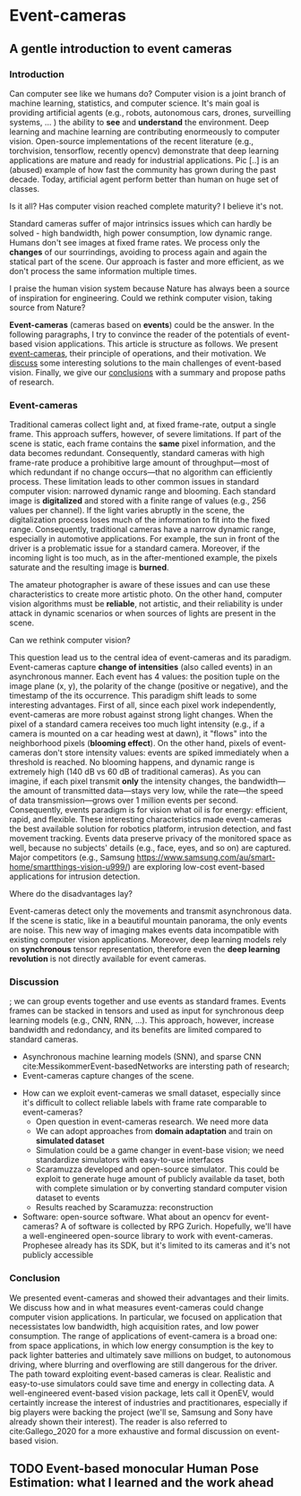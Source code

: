 #+STARTUP: indent
#+AUTHOR: Gianluca Scarpellini
#+HUGO_BASE_DIR: ../
#+HUGO_SECTION: ./
#+hugo_auto_set_lastmod: t
* Event-cameras                                                
** A gentle introduction to event cameras                
:PROPERTIES:
:EXPORT_HUGO_CUSTOM_FRONT_MATTER: :noauthor true :nocomment true :nodate true :nopaging true :noread true
:EXPORT_HUGO_WEIGHT: auto
:EXPORT_FILE_NAME: introduction
:EXPORT_HUGO_MENU: :menu "main"
:END:
*** Introduction
Can computer see like we humans do? Computer vision is a joint branch of machine
learning, statistics, and computer science. It's main goal is providing
artificial agents (e.g., robots, autonomous cars, drones, surveilling systems,
... ) the ability to *see* and *understand* the environment. Deep learning and
machine learning are contributing enormeously to computer vision. Open-source
implementations of the recent literature (e.g., torchvision, tensorflow,
recently opencv) demonstrate that deep learning applications are mature and
ready for industrial applications. Pic [..] is an (abused) example of how fast
the community has grown during the past decade. Today, artificial agent perform
better than human on huge set of classes.

Is it all? Has computer vision reached complete maturity? I believe it's not.

Standard cameras suffer of major intrinsics issues which can hardly be solved -
high bandwidth, high power consumption, low dynamic range. Humans don't see
images at fixed frame rates. We process only the *changes* of our sourrindings,
avoiding to process again and again the statical part of the scene. Our approach
is faster and more efficient, as we don't process the same information multiple
times.

I praise the human vision system because Nature has always been a source of
inspiration for engineering. Could we rethink computer vision, taking source
from Nature?

*Event-cameras* (cameras based on *events*) could be the answer. In the
following paragraphs, I try to convince the reader of the potentials of
event-based vision applications. This article is structure as follows. We
present [[/introduction#event-cameras][event-cameras]], their principle of operations, and their motivation. We
[[/introduction#discussion][discuss]] some interesting solutions to the main challenges of event-based
vision. Finally, we give our [[/introduction#conclusion][conclusions]] with a summary and propose paths of
research.

*** Event-cameras
Traditional cameras collect light and, at fixed frame-rate, output a single
frame. This approach suffers, however, of severe limitations. If part of the
scene is static, each frame contains the *same* pixel information, and the data
becomes redundant. Consequently, standard cameras with high frame-rate produce a
prohibitive large amount of throughput---most of which redundant if no change
occurs---that no algorithm can efficiently process. These limitation leads to
other common issues in standard computer vision: narrowed dynamic range and
blooming. Each standard image is *digitalized* and stored with a finite range of
values (e.g., 256 values per channel). If the light varies abruptly in the
scene, the digitalization process loses much of the information to fit into the
fixed range. Consequently, traditional cameras have a narrow dynamic range,
especially in automotive applications. For example, the sun in front of the
driver is a problematic issue for a standard camera. Moreover, if the incoming
light is too much, as in the after-mentioned example, the pixels saturate and
the resulting image is *burned*.

The amateur photographer is aware of these issues and can use these
characteristics to create more artistic photo. On the other hand, computer
vision algorithms must be *reliable*, not artistic, and their reliability is
under attack in dynamic scenarios or when sources of lights are present in the
scene.

Can we rethink computer vision?

This question lead us to the central idea of event-cameras and its
paradigm. Event-cameras capture *change of intensities* (also called events) in
an asynchronous manner. Each event has 4 values: the position tuple on the image
plane (x, y), the polarity of the change (positive or negative), and the
timestamp of the its occurrence. This paradigm shift leads to some interesting
advantages. First of all, since each pixel work independently, event-cameras are
more robust against strong light changes. When the pixel of a standard camera
receives too much light intensity (e.g., if a camera is mounted on a car heading
west at dawn), it "flows" into the neighborhood pixels (*blooming effect*). On
the other hand, pixels of event-cameras don't store intensity values: events are
spiked immediately when a threshold is reached. No blooming happens, and dynamic
range is extremely high (140 dB vs 60 dB of traditional cameras). As you can
imagine, if each pixel transmit *only* the intensity changes, the
bandwidth---the amount of transmitted data---stays very low, while the
rate---the speed of data transmission---grows over 1 million events per
second. Consequently, events paradigm is for vision what oil is for energy:
efficient, rapid, and flexible. These interesting characteristics made
event-cameras the best available solution for robotics platform, intrusion
detection, and fast movement tracking. Events data preserve privacy of the
monitored space as well, because no subjects' details (e.g., face, eyes, and so
on) are captured. Major competitors (e.g., Samsung
[[https://www.samsung.com/au/smart-home/smartthings-vision-u999/]]) are exploring
low-cost event-based applications for intrusion detection.

Where do the disadvantages lay?

Event-cameras detect only the movements and transmit asynchronous data. If the
scene is static, like in a beautiful mountain panorama, the only events are
noise. This new way of imaging makes events data incompatible with existing
computer vision applications. Moreover, deep learning models rely on
*synchronous* tensor representation, therefore even the *deep learning
revolution* is not directly available for event cameras.

*** Discussion

; we can group events together and use events as standard frames. Events frames
can be stacked in tensors and used as input for synchronous deep learning models
(e.g., CNN, RNN, ...). This approach, however, increase bandwidth and
redondancy, and its benefits are limited compared to standard cameras.
     - Asynchronous machine learning models (SNN), and sparse CNN
         cite:MessikommerEvent-basedNetworks are intersting path of research;
     - Event-cameras capture changes of the scene. 

   - How can we exploit event-cameras we small dataset, especially since it's
     difficult to collect reliable labels with frame rate comparable to
     event-cameras?
     - Open question in event-cameras research. We need more data
     - We can adopt approaches from *domain adaptation* and train on *simulated
       dataset*
     - Simulation could be a game changer in event-base vision; we need
       standardize simulators with easy-to-use interfaces
     - Scaramuzza developed and open-source simulator. This could be exploit to
       generate huge amount of publicly available da taset, both with complete
       simulation or by converting standard computer vision dataset to events
     - Results reached by Scaramuzza: reconstruction
   - Software: open-source software. What about an opencv for event-cameras? A of
     software is collected by RPG Zurich. Hopefully, we'll have a
     well-engineered open-source library to work with event-cameras. Prophesee
     already has its SDK, but it's limited to its cameras and it's not publicly
     accessible

*** Conclusion

We presented event-cameras and showed their advantages and their limits. We
discuss how and in what measures event-cameras could change computer vision
applications. In particular, we focused on application that necessistates low
bandwidth, high acquisition rates, and low power consumption. The range of
applications of event-camera is a broad one: from space applications, in which
low energy consumption is the key to pack lighter batteries and ultimately save
millions on budget, to autonomous driving, where blurring and overflowing are
still dangerous for the driver. The path toward exploiting event-based cameras
is clear. Realistic and easy-to-use simulators could save time and energy in
collecting data. A well-engineered event-based vision package, lets call it
OpenEV, would certaintly increase the interest of industries and practitionares,
especially if big players were backing the project (we'll se, Samsung and Sony
have already shown their interest). The reader is also referred to
cite:Gallego_2020 for a more exhaustive and formal discussion on event-based
vision.
** TODO Event-based monocular Human Pose Estimation: what I learned and the work ahead 
:PROPERTIES:
:EXPORT_FILE_NAME: thesis
:EXPORT_HUGO_MENU: :menu "main"
:END:
* COMMENT Notes
   - WHO: Open post about event-cameras to attract researchers and computer
     vision practitioners 
   - WHY: more people working with event-cameras, more data, more cooperation,
     and more fun!
   - *Central idea*: present event-cameras and send a message to the computer
     vision community; join us, and help us build the next opencv for
     event-cameras
*** TODO
   - [ ] Figures

